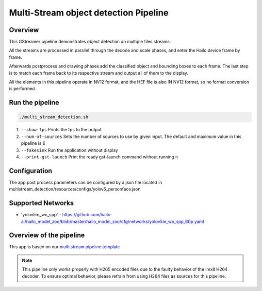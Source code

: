 
Multi-Stream object detection Pipeline
======================================

Overview
--------

This GStreamer pipeline demonstrates object detection on multiple files streams.

All the streams are processed in parallel through the decode and scale phases, and enter the Hailo device frame by frame.

Afterwards postprocess and drawing phases add the classified object and bounding boxes to each frame. 
The last step is to match each frame back to its respective stream and output all of them to the display.

All the elements in this pipeline operate in NV12 format, and the HEF file is also IN NV12 format, so no format conversion is performed.

Run the pipeline
----------------

.. code-block:: sh

   ./multi_stream_detection.sh


#. ``--show-fps`` Prints the fps to the output.
#. ``--num-of-sources`` Sets the number of sources to use by given input. The default and maximum value in this pipeline is 6
#. ``--fakesink``  Run the application without display
#. ``--print-gst-launch``  Print the ready gst-launch command without running it


Configuration
-------------

The app post process parameters can be configured by a json file located in multistream_detection/resources/configs/yolov5_personface.json


Supported Networks
------------------

* 'yolov5m_wo_spp' - https://github.com/hailo-ai/hailo_model_zoo/blob/master/hailo_model_zoo/cfg/networks/yolov5m_wo_spp_60p.yaml

Overview of the pipeline
------------------------

This app is based on our `multi stream pipeline template <../../../../../docs/pipelines/multi_stream.rst>`_

.. note::
    This pipeline only works properly with H265 encoded files due to the faulty behavior of the imx8 H264 decoder. 
    To ensure optimal behavior, please refrain from using H264 files as sources for this pipeline.